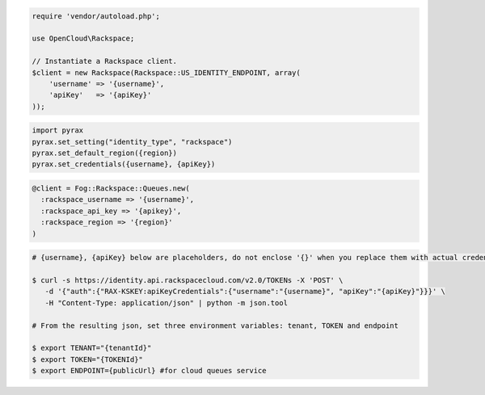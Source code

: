 .. code-block:: csharp

.. code-block:: java

.. code-block:: javascript

.. code-block:: php

    require 'vendor/autoload.php';

    use OpenCloud\Rackspace;

    // Instantiate a Rackspace client.
    $client = new Rackspace(Rackspace::US_IDENTITY_ENDPOINT, array(
        'username' => '{username}',
        'apiKey'   => '{apiKey}'
    ));

.. code-block:: python

    import pyrax
    pyrax.set_setting("identity_type", "rackspace")
    pyrax.set_default_region({region})
    pyrax.set_credentials({username}, {apiKey})

.. code-block:: ruby

    @client = Fog::Rackspace::Queues.new(
      :rackspace_username => '{username}',
      :rackspace_api_key => '{apikey}',
      :rackspace_region => '{region}'
    )

.. code-block:: shell

    # {username}, {apiKey} below are placeholders, do not enclose '{}' when you replace them with actual credentials.

    $ curl -s https://identity.api.rackspacecloud.com/v2.0/TOKENs -X 'POST' \
       -d '{"auth":{"RAX-KSKEY:apiKeyCredentials":{"username":"{username}", "apiKey":"{apiKey}"}}}' \
       -H "Content-Type: application/json" | python -m json.tool

    # From the resulting json, set three environment variables: tenant, TOKEN and endpoint

    $ export TENANT="{tenantId}"
    $ export TOKEN="{TOKENId}"
    $ export ENDPOINT={publicUrl} #for cloud queues service